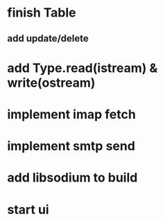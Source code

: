* finish Table
** add update/delete
* add Type.read(istream) & write(ostream)
* implement imap fetch
* implement smtp send
* add libsodium to build
* start ui
